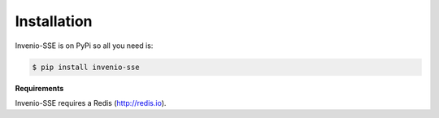 Installation
============

Invenio-SSE is on PyPi so all you need is:

.. code-block:: console

   $ pip install invenio-sse

**Requirements**

Invenio-SSE requires a Redis (http://redis.io).
